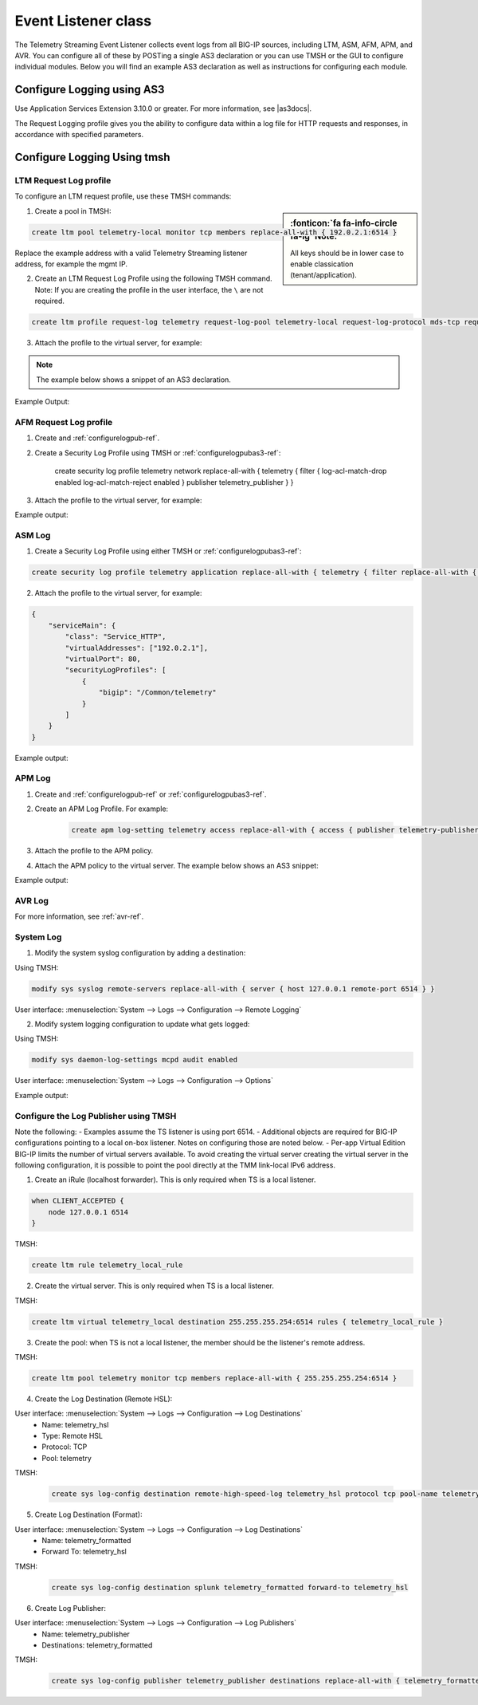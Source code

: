 .. _eventlistener-ref:

Event Listener class
====================

The Telemetry Streaming Event Listener collects event logs from all BIG-IP sources, including LTM, ASM, AFM, APM, and AVR. You can configure all of these by POSTing a single AS3 declaration or you can use TMSH or the GUI to configure individual modules. Below you will find an example AS3 declaration as well as instructions for configuring each module.


.. _configurelogpubas3-ref:

Configure Logging using AS3
---------------------------

Use Application Services Extension 3.10.0 or greater. For more information, see |as3docs|.

.. code-block:: json
   :linenos:

   {
        "class": "ADC",
        "schemaVersion": "3.10.0",
        "remark": "Example depicting creation of BIG-IP module log profiles",
        "Common": {
            "Shared": {
                "class": "Application",
                "template": "shared",
                "telemetry_local_rule": {
                    "remark": "Only required when TS is a local listener",
                    "class": "iRule",
                    "iRule": "when CLIENT_ACCEPTED {\n  node 127.0.0.1 6514\n}"
                },
                "telemetry_local": {
                    "remark": "Only required when TS is a local listener",
                    "class": "Service_TCP",
                    "virtualAddresses": [
                        "255.255.255.254"
                    ],
                    "virtualPort": 6514,
                    "iRules": [
                        "telemetry_local_rule"
                    ]
                },
                "telemetry": {
                    "class": "Pool",
                    "members": [
                        {
                            "enable": true,
                            "serverAddresses": [
                                "255.255.255.254"
                            ],
                            "servicePort": 6514
                        }
                    ],
                    "monitors": [
                        {
                            "bigip": "/Common/tcp"
                        }
                    ]
                },
                "telemetry_hsl": {
                    "class": "Log_Destination",
                    "type": "remote-high-speed-log",
                    "protocol": "tcp",
                    "pool": {
                        "use": "telemetry"
                    }
                },
                "telemetry_formatted": {
                    "class": "Log_Destination",
                    "type": "splunk",
                    "forwardTo": {
                        "use": "telemetry_hsl"
                    }
                },
                "telemetry_publisher": {
                    "class": "Log_Publisher",
                    "destinations": [
                        {
                            "use": "telemetry_formatted"
                        }
                    ]
                },
                "telemetry_traffic_log_profile": {
                    "class": "Traffic_Log_Profile",
                    "requestSettings": {
                        "requestEnabled": true,
                        "requestProtocol": "mds-tcp",
                        "requestPool": {
                            "use": "telemetry"
                        },
                        "requestTemplate": "event_source=\"request_logging\",hostname=\"$BIGIP_HOSTNAME\",client_ip=\"$CLIENT_IP\",server_ip=\"$SERVER_IP\",http_method=\"$HTTP_METHOD\",http_uri=\"$HTTP_URI\",virtual_name=\"$VIRTUAL_NAME\",event_timestamp=\"$DATE_HTTP\""
                    }
                },
                "telemetry_security_log_profile": {
                    "class": "Security_Log_Profile",
                    "application": {
                        "localStorage": false,
                        "remoteStorage": "splunk",
                        "protocol": "tcp",
                        "servers": [
                            {
                                "address": "255.255.255.254",
                                "port": "6514"
                            }
                        ],
                        "storageFilter": {
                            "requestType": "illegal-including-staged-signatures"
                        }
                    },
                    "network": {
                        "publisher": {
                            "use": "telemetry_publisher"
                        },
                        "logRuleMatchAccepts": false,
                        "logRuleMatchRejects": true,
                        "logRuleMatchDrops": true,
                        "logIpErrors": true,
                        "logTcpErrors": true,
                        "logTcpEvents": true
                    }
                }
            }
        }
    }




The Request Logging profile gives you the ability to configure data within a log file for HTTP requests and responses, in accordance with specified parameters.


Configure Logging Using tmsh
----------------------------


LTM Request Log profile
```````````````````````

To configure an LTM request profile, use these TMSH commands:

.. sidebar:: :fonticon:`fa fa-info-circle fa-lg` Note:

  All keys should be in lower case to enable classication (tenant/application).

1. Create a pool in TMSH: 

.. code-block:: python

    create ltm pool telemetry-local monitor tcp members replace-all-with { 192.0.2.1:6514 }

Replace the example address with a valid Telemetry Streaming listener address, for example the mgmt IP.

2. Create an LTM Request Log Profile using the following TMSH command. Note: If you are creating the profile in the user interface, the ``\`` are not required. 

.. code-block:: bash

    create ltm profile request-log telemetry request-log-pool telemetry-local request-log-protocol mds-tcp request-log-template event_source=\"request_logging\",hostname=\"$BIGIP_HOSTNAME\",client_ip=\"$CLIENT_IP\",server_ip=\"$SERVER_IP\",http_method=\"$HTTP_METHOD\",http_uri=\"$HTTP_URI\",virtual_name=\"$VIRTUAL_NAME\",event_timestamp=\"$DATE_HTTP\" request-logging enabled

3. Attach the profile to the virtual server, for example:

.. NOTE:: The example below shows a snippet of an AS3 declaration.

.. code-block:: json
   :linenos:

    {
      "serviceMain": {
        "class": "Service_HTTP",
        "virtualAddresses": ["192.0.2.1"],
        "virtualPort": 80,
        "profileTrafficLog": {
          "bigip": "/Common/telemetry"
        }
      }
    }


Example Output:

.. code-block:: json
   :linenos:

    {
        "event_source":"request_logging",
        "event_timestamp":"2019-01-01:01:01.000Z",
        "hostname":"hostname",
        "client_ip":"177.47.192.42",
        "server_ip":"",
        "http_method":"GET",
        "http_uri":"/",
        "virtual_name":"/Common/app.app/app_vs",
        "tenant":"Common",
        "application":"app.app",
        "telemetryEventCategory": "LTM"
    }


AFM Request Log profile
```````````````````````

1. Create and :ref:`configurelogpub-ref`.

2. Create a Security Log Profile using TMSH or :ref:`configurelogpubas3-ref`:

    .. code-block:: bash
    
    create security log profile telemetry network replace-all-with { telemetry { filter { log-acl-match-drop enabled log-acl-match-reject enabled } publisher telemetry_publisher } }


3. Attach the profile to the virtual server, for example:

.. code-block:: json
   :linenos:

    {
        "serviceMain": {
            "class": "Service_HTTP",
            "virtualAddresses": ["192.0.2.1"],
            "virtualPort": 80,
            "securityLogProfiles": [
                {
                    "bigip": "/Common/telemetry"
                }
            ]
        }
    }


Example output:

.. code-block:: json
   :linenos:

    {
        "acl_policy_name":"/Common/app",
        "acl_policy_type":"Enforced",
        "acl_rule_name":"ping",
        "action":"Reject",
        "hostname":"telemetry.bigip.com",
        "bigip_mgmt_ip":"10.0.1.100",
        "context_name":"/Common/app.app/app_vs",
        "context_type":"Virtual Server",
        "date_time":"2019-01-01T01:01:01Z",
        "dest_fqdn":"unknown",
        "dest_ip":"10.0.2.101",
        "dst_geo":"Unknown",
        "dest_port":"80",
        "device_product":"Advanced Firewall Module",
        "device_vendor":"F5",
        "device_version":"14.0.0.1.0.0.2",
        "drop_reason":"Policy",
        "errdefs_msgno":"23003137",
        "errdefs_msg_name":"Network Event",
        "flow_id":"0000000000000000",
        "ip_protocol":"TCP",
        "severity":"8",
        "partition_name":"Common",
        "route_domain":"0",
        "sa_translation_pool":"",
        "sa_translation_type":"",
        "source_fqdn":"unknown",
        "source_ip":"50.206.82.144",
        "src_geo":"US/Washington",
        "source_port":"62204",
        "source_user":"unknown",
        "source_user_group":"unknown",
        "translated_dest_ip":"",
        "translated_dest_port":"",
        "translated_ip_protocol":"",
        "translated_route_domain":"",
        "translated_source_ip":"",
        "translated_source_port":"",
        "translated_vlan":"",
        "vlan":"/Common/external",
        "send_to_vs":"",
        "tenant":"Common",
        "application":"app.app",
        "telemetryEventCategory":"AFM"
    }



ASM Log
```````

1. Create a Security Log Profile using either TMSH or :ref:`configurelogpubas3-ref`:

.. code-block:: python
   
   create security log profile telemetry application replace-all-with { telemetry { filter replace-all-with { request-type { values replace-all-with { all } } } logger-type remote remote-storage splunk servers replace-all-with { 255.255.255.254:6514 {} } } }

2. Attach the profile to the virtual server, for example:

.. code-block:: json

    {
        "serviceMain": {
            "class": "Service_HTTP",
            "virtualAddresses": ["192.0.2.1"],
            "virtualPort": 80,
            "securityLogProfiles": [
                {
                    "bigip": "/Common/telemetry"
                }
            ]
        }
    }


Example output:

.. code-block:: json
   :linenos:

    {
        "hostname":"hostname",
        "management_ip_address":"10.0.1.4",
        "management_ip_address_2":"",
        "http_class_name":"/Common/app.app/app_policy",
        "web_application_name":"/Common/app.app/app_policy",
        "policy_name":"/Common/app.app/app_policy",
        "policy_apply_date":"2018-11-19 22:17:57",
        "violations":"Evasion technique detected",
        "support_id":"1730614276869062795",
        "request_status":"blocked",
        "response_code":"0",
        "ip_client":"50.206.82.144",
        "route_domain":"0",
        "method":"GET",
        "protocol":"HTTP",
        "query_string":"",
        "x_forwarded_for_header_value":"50.206.82.144",
        "sig_ids":"",
        "sig_names":"",
        "date_time":"2018-11-19 22:34:40",
        "severity":"Critical",
        "attack_type":"Detection Evasion,Path Traversal",
        "geo_location":"US",
        "ip_address_intelligence":"N/A",
        "username":"N/A",
        "session_id":"f609d8a924419638",
        "src_port":"49804",
        "dest_port":"80",
        "dest_ip":"10.0.2.10",
        "sub_violations":"Evasion technique detected:Directory traversals",
        "virus_name":"N/A",
        "violation_rating":"3",
        "websocket_direction":"N/A",
        "websocket_message_type":"N/A",
        "device_id":"N/A",
        "staged_sig_ids":"",
        "staged_sig_names":"",
        "threat_campaign_names":"",
        "staged_threat_campaign_names":"",
        "blocking_exception_reason":"N/A",
        "captcha_result":"not_received",
        "uri":"/directory/file",
        "fragment":"",
        "request":"GET /admin/..%2F..%2F..%2Fdirectory/file HTTP/1.0\\r\\nHost: host.westus.cloudapp.azure.com\\r\\nConnection: keep-alive\\r\\nCache-Control: max-age",
        "tenant":"Common",
        "application":"app.app",
        "telemetryEventCategory": "ASM"
    }


APM Log
```````

1. Create and :ref:`configurelogpub-ref` or :ref:`configurelogpubas3-ref`.

2. Create an APM Log Profile. For example:

    .. code-block:: bash
    
        create apm log-setting telemetry access replace-all-with { access { publisher telemetry-publisher } }

3. Attach the profile to the APM policy.

4. Attach the APM policy to the virtual server. The example below shows an AS3 snippet:

.. code-block:: json
   :linenos:

       {
        "serviceMain": {
            "class": "Service_HTTP",
            "virtualAddresses": ["192.0.2.1"],
            "virtualPort": 80,
            "policyIAM": {
                "bigip": "/Common/my_apm_policy"
            }
        }
    }

Example output:

.. code-block:: json
   :linenos:

    {
        "hostname":"telemetry.bigip.com",
        "errdefs_msgno":"01490102:5:",
        "partition_name":"Common",
        "session_id":"ec7fd55d",
        "Access_Profile":"/Common/access_app",
        "Partition":"Common",
        "Session_Id":"ec7fd55d",
        "Access_Policy_Result":"Logon_Deny",
        "tenant":"Common",
        "application":"",
        "telemetryEventCategory":"APM"
    }


.. _avrbasic-ref:

AVR Log
```````
For more information, see :ref:`avr-ref`. 



System Log
``````````

1. Modify the system syslog configuration by adding a destination:

Using TMSH:

.. code-block:: python

    modify sys syslog remote-servers replace-all-with { server { host 127.0.0.1 remote-port 6514 } }

User interface: :menuselection:`System --> Logs --> Configuration --> Remote Logging`

2. Modify system logging configuration to update what gets logged:

Using TMSH: 

.. code-block:: python

    modify sys daemon-log-settings mcpd audit enabled

User interface: :menuselection:`System --> Logs --> Configuration --> Options`

Example output:

.. code-block:: json
   :linenos:

    {
    "data":"<85>Feb 12 21:39:43 telemetry notice sshd[22277]: pam_unix(sshd:auth): authentication failure; logname= uid=0 euid=0 tty=ssh ruser= rhost=218.92.1.148  user=root",
    "telemetryEventCategory":"syslog"
    }



.. _configurelogpub-ref:

Configure the Log Publisher using TMSH
``````````````````````````````````````

Note the following:
- Examples assume the TS listener is using port 6514.
- Additional objects are required for BIG-IP configurations pointing to a local on-box listener. Notes on configuring those are noted below.
- Per-app Virtual Edition BIG-IP limits the number of virtual servers available. To avoid creating the virtual server creating the virtual server in the following configuration, it is possible to point the pool directly at the TMM link-local IPv6 address. 

1. Create an iRule (localhost forwarder). This is only required when TS is a local listener.

.. code-block:: bash
    
    when CLIENT_ACCEPTED {
        node 127.0.0.1 6514
    }

TMSH: 

.. code-block:: bash

    create ltm rule telemetry_local_rule


2. Create the virtual server. This is only required when TS is a local listener.

TMSH:

.. code-block:: python

    create ltm virtual telemetry_local destination 255.255.255.254:6514 rules { telemetry_local_rule }


3. Create the pool: when TS is not a local listener, the member should be the listener's remote address.

TMSH:

.. code-block:: python

    create ltm pool telemetry monitor tcp members replace-all-with { 255.255.255.254:6514 }


4. Create the Log Destination (Remote HSL):

User interface: :menuselection:`System --> Logs --> Configuration --> Log Destinations`
 - Name: telemetry_hsl
 - Type: Remote HSL
 - Protocol: TCP
 - Pool: telemetry

TMSH:

 .. code-block:: python

    create sys log-config destination remote-high-speed-log telemetry_hsl protocol tcp pool-name telemetry


5. Create Log Destination (Format):

User interface: :menuselection:`System --> Logs --> Configuration --> Log Destinations`
 - Name: telemetry_formatted
 - Forward To: telemetry_hsl

TMSH:

 .. code-block:: python

    create sys log-config destination splunk telemetry_formatted forward-to telemetry_hsl


6. Create Log Publisher:

User interface: :menuselection:`System --> Logs --> Configuration --> Log Publishers`
 - Name: telemetry_publisher
 - Destinations: telemetry_formatted

TMSH:

 .. code-block:: python

    create sys log-config publisher telemetry_publisher destinations replace-all-with { telemetry_formatted }




.. |as3docs| raw:: html

   <a href="https://clouddocs.f5.com/products/extensions/f5-appsvcs-extension/latest/" target="_blank">AS3 documentation</a>

.. |analytics| raw:: html

   <a href="https://support.f5.com/kb/en-us/products/big-ip_analytics/manuals/product/analytics-implementations-13-1-0.html" target="_blank">BIG-IP Analytics Implementations guide</a>

